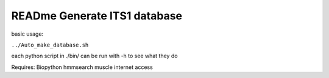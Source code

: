 READme Generate ITS1 database
=============================

basic usage:

``../Auto_make_database.sh``

each python script in ./bin/ can be run with -h to see what they do



Requires:
Biopython
hmmsearch
muscle
internet access